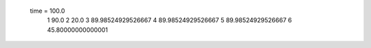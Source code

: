  time = 100.0
  1  90.0
  2  20.0
  3  89.98524929526667
  4  89.98524929526667
  5  89.98524929526667
  6  45.80000000000001
